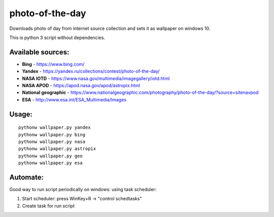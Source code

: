 photo-of-the-day
================

Downloads photo of day from internet source collection and sets it as wallpaper on windows 10.

This is python 3 script without dependencies.

Available sources:
------------------
- **Bing** - https://www.bing.com/
- **Yandex** - https://yandex.ru/collections/contest/photo-of-the-day/
- **NASA IOTD** - https://www.nasa.gov/multimedia/imagegallery/iotd.html
- **NASA APOD** - https://apod.nasa.gov/apod/astropix.html
- **National geographic** - https://www.nationalgeographic.com/photography/photo-of-the-day/?source=sitenavpod
- **ESA** - http://www.esa.int/ESA_Multimedia/Images

Usage:
------

::

    pythonw wallpaper.py yandex
    pythonw wallpaper.py bing
    pythonw wallpaper.py nasa
    pythonw wallpaper.py astropix
    pythonw wallpaper.py geo
    pythonw wallpaper.py esa

Automate:
---------

Good way to run script periodically on windows: using task scheduler:

#. Start scheduler: press WinKey+R -> "control schedtasks"
#. Create task for run script
